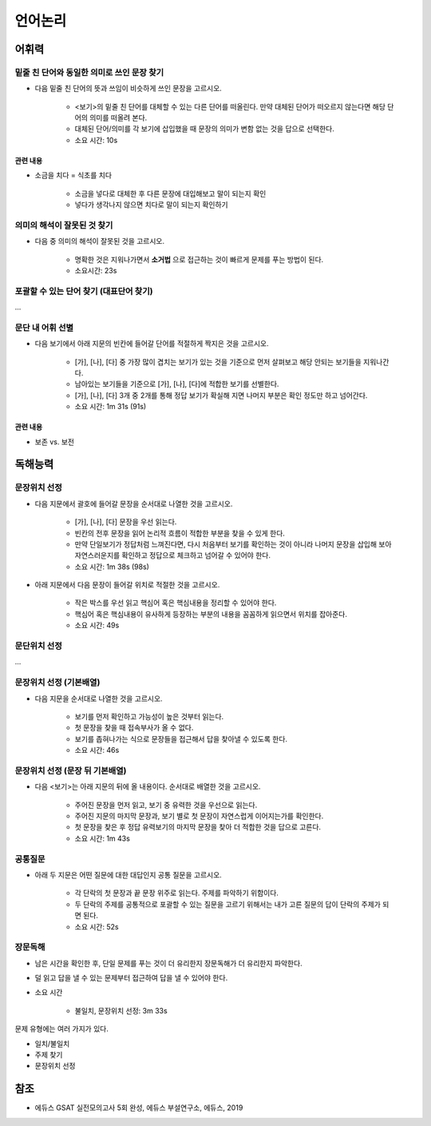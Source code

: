 =======
언어논리
=======

어휘력
=====

밑줄 친 단어와 동일한 의미로 쓰인 문장 찾기
***********************************

* 다음 밑줄 친 단어의 뜻과 쓰임이 비슷하게 쓰인 문장을 고르시오.

    * <보기>의 밑줄 친 단어를 대체할 수 있는 다른 단어를 떠올린다. 만약 대체된 단어가 떠오르지 않는다면 해당 단어의 의미를 떠올려 본다.
    * 대체된 단어/의미를 각 보기에 삽입했을 때 문장의 의미가 변함 없는 것을 답으로 선택한다.
    * 소요 시간: 10s

--------
관련 내용
--------

* 소금을 치다 = 식초를 치다

    * 소금을 넣다로 대체한 후 다른 문장에 대입해보고 말이 되는지 확인
    * 넣다가 생각나지 않으면 치다로 말이 되는지 확인하기


의미의 해석이 잘못된 것 찾기
***********************

* 다음 중 의미의 해석이 잘못된 것을 고르시오.

    * 명확한 것은 지워나가면서 **소거법** 으로 접근하는 것이 빠르게 문제를 푸는 방법이 된다.
    * 소요시간: 23s


포괄할 수 있는 단어 찾기 (대표단어 찾기)
*********************************

...

문단 내 어휘 선별
**************

* 다음 보기에서 아래 지문의 빈칸에 들어갈 단어를 적절하게 짝지은 것을 고르시오.

    * [가], [나], [다] 중 가장 많이 겹치는 보기가 있는 것을 기준으로 먼저 살펴보고 해당 안되는 보기들을 지워나간다.
    * 남아있는 보기들을 기준으로 [가], [나], [다]에 적합한 보기를 선별한다.
    * [가], [나], [다] 3개 중 2개를 통해 정답 보기가 확실해 지면 나머지 부분은 확인 정도만 하고 넘어간다.
    * 소요 시간: 1m 31s (91s)

--------
관련 내용
--------

* 보존 vs. 보전


독해능력
=======

문장위치 선정
***********

* 다음 지문에서 괄호에 들어갈 문장을 순서대로 나열한 것을 고르시오.

    * [가], [나], [다] 문장을 우선 읽는다.
    * 빈칸의 전후 문장을 읽어 논리적 흐름이 적합한 부분을 찾을 수 있게 한다.
    * 만약 단일보기가 정답처럼 느껴진다면, 다시 처음부터 보기를 확인하는 것이 아니라 나머지 문장을 삽입해 보아 자연스러운지를 확인하고 정답으로 체크하고 넘어갈 수 있어야 한다.
    * 소요 시간: 1m 38s (98s)

* 아래 지문에서 다음 문장이 들어갈 위치로 적절한 것을 고르시오.

    * 작은 박스를 우선 읽고 핵심어 혹은 핵심내용을 정리할 수 있어야 한다.
    * 핵심어 혹은 핵심내용이 유사하게 등장하는 부분의 내용을 꼼꼼하게 읽으면서 위치를 잡아준다.
    * 소요 시간: 49s


문단위치 선정
***********

...


문장위치 선정 (기본배열)
*******************

* 다음 지문을 순서대로 나열한 것을 고르시오.

    * 보기를 먼저 확인하고 가능성이 높은 것부터 읽는다.
    * 첫 문장을 찾을 때 접속부사가 올 수 없다.
    * 보기를 좁혀나가는 식으로 문장들을 접근해서 답을 찾아낼 수 있도록 한다.
    * 소요 시간: 46s


문장위치 선정 (문장 뒤 기본배열)
**************************

* 다음 <보기>는 아래 지문의 뒤에 올 내용이다. 순서대로 배열한 것을 고르시오.

    * 주어진 문장을 먼저 읽고, 보기 중 유력한 것을 우선으로 읽는다.
    * 주어진 지문의 마지막 문장과, 보기 별로 첫 문장이 자연스럽게 이어지는가를 확인한다.
    * 첫 문장을 찾은 후 정답 유력보기의 마지막 문장을 찾아 더 적합한 것을 답으로 고른다.
    * 소요 시간: 1m 43s


공통질문
*******

* 아래 두 지문은 어떤 질문에 대한 대답인지 공통 질문을 고르시오.

    * 각 단락의 첫 문장과 끝 문장 위주로 읽는다. 주제를 파악하기 위함이다.
    * 두 단락의 주제를 공통적으로 포괄할 수 있는 질문을 고르기 위해서는 내가 고른 질문의 답이 단락의 주제가 되면 된다.
    * 소요 시간: 52s


장문독해
*******


* 남은 시간을 확인한 후, 단일 문제를 푸는 것이 더 유리한지 장문독해가 더 유리한지 파악한다.

* 덜 읽고 답을 낼 수 있는 문제부터 접근하여 답을 낼 수 있어야 한다.

* 소요 시간

    * 불일치, 문장위치 선정: 3m 33s

문제 유형에는 여러 가지가 있다.

* 일치/불일치
* 주제 찾기
* 문장위치 선정


참조
====

* 에듀스 GSAT 실전모의고사 5회 완성, 에듀스 부설연구소, 에듀스, 2019
